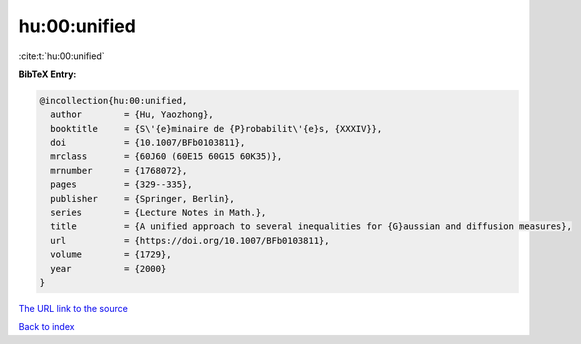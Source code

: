 hu:00:unified
=============

:cite:t:`hu:00:unified`

**BibTeX Entry:**

.. code-block:: bibtex

   @incollection{hu:00:unified,
     author        = {Hu, Yaozhong},
     booktitle     = {S\'{e}minaire de {P}robabilit\'{e}s, {XXXIV}},
     doi           = {10.1007/BFb0103811},
     mrclass       = {60J60 (60E15 60G15 60K35)},
     mrnumber      = {1768072},
     pages         = {329--335},
     publisher     = {Springer, Berlin},
     series        = {Lecture Notes in Math.},
     title         = {A unified approach to several inequalities for {G}aussian and diffusion measures},
     url           = {https://doi.org/10.1007/BFb0103811},
     volume        = {1729},
     year          = {2000}
   }
`The URL link to the source <https://doi.org/10.1007/BFb0103811>`_


`Back to index <../By-Cite-Keys.html>`_
